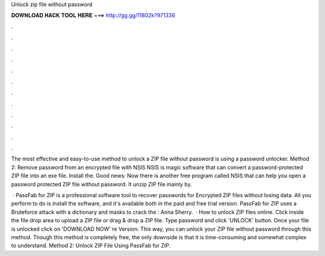Unlock zip file without password



𝐃𝐎𝐖𝐍𝐋𝐎𝐀𝐃 𝐇𝐀𝐂𝐊 𝐓𝐎𝐎𝐋 𝐇𝐄𝐑𝐄 ===> http://gg.gg/11802k?971336



.



.



.



.



.



.



.



.



.



.



.



.

The most effective and easy-to-use method to unlock a ZIP file without password is using a password unlocker. Method 2: Remove password from an encrypted file with NSIS NSIS is magic software that can convert a password-protected ZIP file into an exe file. Install the. Good news: Now there is another free program called NSIS that can help you open a password protected ZIP file without password. It unzip ZIP file mainly by.

 · PassFab for ZIP is a professional software tool to recover passwords for Encrypted ZIP files without losing data. All you perform to do is install the software, and it's available both in the paid and free trial version. PassFab for ZIP uses a Bruteforce attack with a dictionary and masks to crack the : Anna Sherry.  · How to unlock ZIP files online. Click inside the file drop area to upload a ZIP file or drag & drop a ZIP file. Type password and click 'UNLOCK' button. Once your file is unlocked click on 'DOWNLOAD NOW' re Version:  This way, you can unlock your ZIP file without password through this method. Though this method is completely free, the only downside is that it is time-consuming and somewhat complex to understand. Method 2: Unlock ZIP File Using PassFab for ZIP.
